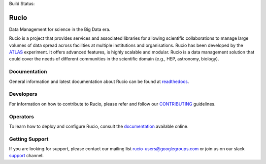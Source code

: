 .. -*- mode: rst -*-

Build Status:

.. image:: https://travis-ci.org/rucio/rucio.svg?branch=master
   :target: https://travis-ci.org/rucio/rucio
   :alt: Master

.. image:: https://readthedocs.org/projects/rucio/badge/?version=latest
   :target: http://rucio.readthedocs.io/en/latest/
   :alt: Documentation

Rucio
======

Data Management for science in the Big Data era.

Rucio is a project that provides services and associated libraries for allowing scientific
collaborations to manage large volumes of data spread across facilities at
multiple institutions and organisations. Rucio has been developed by the
`ATLAS <https://atlas.cern/>`_ experiment. It offers advanced features, is
highly scalable and modular. Rucio is a data management
solution that could cover the needs of different communities in the scientific
domain (e.g., HEP, astronomy, biology).


Documentation
-------------

General information and latest documentation about Rucio can be found
at `readthedocs <http://rucio.readthedocs.io>`_.

Developers
----------

For information on how to contribute to Rucio, please refer and follow our
`CONTRIBUTING <CONTRIBUTING.rst>`_ guidelines.

Operators
----------

To learn how to deploy and configure Rucio, consult the `documentation <http://rucio.readthedocs.io/#operator-documentation>`_ available online.

Getting Support
----------------

If you are looking for support, please contact our mailing list rucio-users@googlegroups.com
or join us on our slack `support <https://rucio.slack.com/messages/#support>`_ channel.
